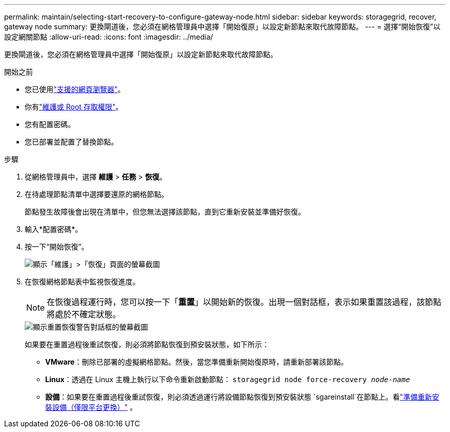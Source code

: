 ---
permalink: maintain/selecting-start-recovery-to-configure-gateway-node.html 
sidebar: sidebar 
keywords: storagegrid, recover, gateway node 
summary: 更換閘道後，您必須在網格管理員中選擇「開始復原」以設定新節點來取代故障節點。 
---
= 選擇“開始恢復”以設定網關節點
:allow-uri-read: 
:icons: font
:imagesdir: ../media/


[role="lead"]
更換閘道後，您必須在網格管理員中選擇「開始復原」以設定新節點來取代故障節點。

.開始之前
* 您已使用link:../admin/web-browser-requirements.html["支援的網頁瀏覽器"]。
* 你有link:../admin/admin-group-permissions.html["維護或 Root 存取權限"]。
* 您有配置密碼。
* 您已部署並配置了替換節點。


.步驟
. 從網格管理員中，選擇 *維護* > *任務* > *恢復*。
. 在待處理節點清單中選擇要還原的網格節點。
+
節點發生故障後會出現在清單中，但您無法選擇該節點，直到它重新安裝並準備好恢復。

. 輸入*配置密碼*。
. 按一下“開始恢復”。
+
image::../media/4b_select_recovery_node.png[顯示「維護」>「恢復」頁面的螢幕截圖]

. 在恢復網格節點表中監視恢復進度。
+

NOTE: 在恢復過程運行時，您可以按一下「*重置*」以開始新的恢復。出現一個對話框，表示如果重置該過程，該節點將處於不確定狀態。

+
image::../media/recovery_reset_warning.gif[顯示重置恢復警告對話框的螢幕截圖]

+
如果要在重置過程後重試恢復，則必須將節點恢復到預安裝狀態，如下所示：

+
** *VMware*：刪除已部署的虛擬網格節點。然後，當您準備重新開始復原時，請重新部署該節點。
** *Linux*：透過在 Linux 主機上執行以下命令重新啟動節點： `storagegrid node force-recovery _node-name_`
** *設備*：如果要在重置過程後重試恢復，則必須透過運行將設備節點恢復到預安裝狀態 `sgareinstall`在節點上。看link:preparing-appliance-for-reinstallation-platform-replacement-only.html["準備重新安裝設備（僅限平台更換）"] 。



